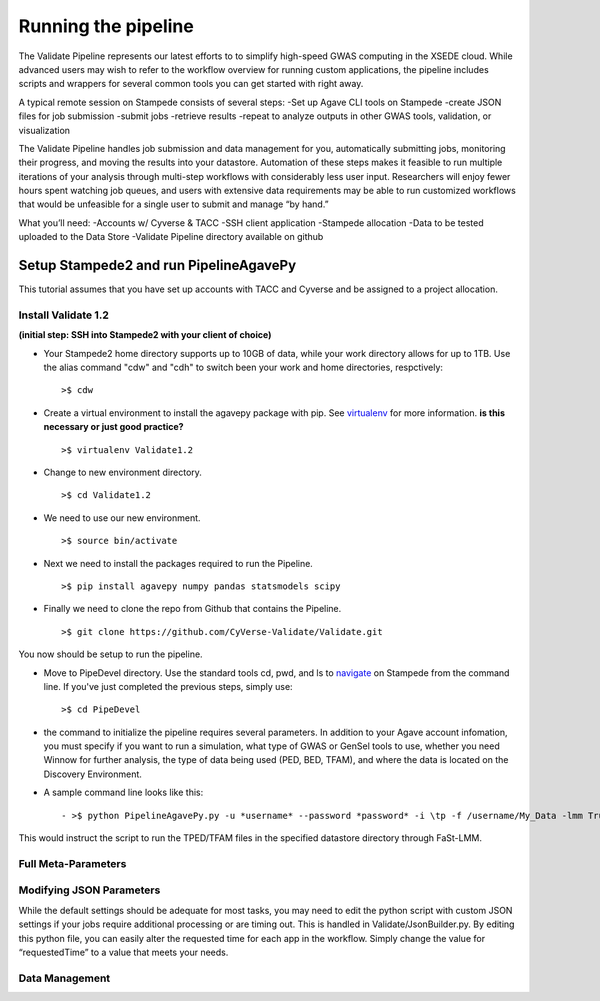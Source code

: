 ********************
Running the pipeline
********************

The Validate Pipeline represents our latest efforts to to simplify high-speed GWAS computing in the XSEDE cloud. While advanced users may wish to refer to the workflow overview for running custom applications, the pipeline includes scripts and wrappers for several common tools you can get started with right away.

A typical remote session on Stampede consists of several steps:
-Set up Agave CLI tools on Stampede
-create JSON files for job submission
-submit jobs
-retrieve results
-repeat to analyze outputs in other GWAS tools, validation, or visualization

The Validate Pipeline handles job submission and data management for you, automatically submitting jobs, monitoring their progress, and moving the results into your datastore. Automation of these steps makes it feasible to run multiple iterations of your analysis through multi-step workflows with considerably less user input. Researchers will enjoy fewer hours spent watching job queues, and users with extensive data requirements may be able to run customized workflows that would be unfeasible for a single user to submit and manage “by hand.”

What you’ll need:
-Accounts w/ Cyverse & TACC
-SSH client application
-Stampede allocation
-Data to be tested uploaded to the Data Store
-Validate Pipeline directory available on github

=======================================
Setup Stampede2 and run PipelineAgavePy
=======================================

This tutorial assumes that you have set up accounts with TACC and Cyverse and be assigned to a project allocation.

--------------------
Install Validate 1.2
--------------------

**(initial step: SSH into Stampede2 with your client of choice)**

+ Your Stampede2 home directory supports up to 10GB of data, while your work directory allows for up to 1TB. Use the alias command "cdw" and "cdh" to switch been your work and home directories, respctively::

  >$ cdw

+ Create a virtual environment to install the agavepy package with pip. See virtualenv_ for more information. **is this necessary or just good practice?**
  ::

  >$ virtualenv Validate1.2

.. _virtualenv: http://docs.python-guide.org/en/latest/dev/virtualenvs/

+ Change to new environment directory.
  ::

  >$ cd Validate1.2

+ We need to use our new environment.
  ::

  >$ source bin/activate

+ Next we need to install the packages required to run the Pipeline.
  ::

  >$ pip install agavepy numpy pandas statsmodels scipy

+ Finally we need to clone the repo from Github that contains the Pipeline.
  ::

  >$ git clone https://github.com/CyVerse-Validate/Validate.git

You now should be setup to run the pipeline.

+ Move to PipeDevel directory. Use the standard tools cd, pwd, and ls to navigate_ on Stampede from the command line. If you've just completed the previous steps, simply use:
  ::

  >$ cd PipeDevel

.. _navigate: http://www.westwind.com/reference/os-x/commandline/navigation.html


+ the command to initialize the pipeline requires several parameters. In addition to your Agave account infomation, you must specify if you want to run a simulation, what type of GWAS or GenSel tools to use, whether you need Winnow for further analysis, the type of data being used (PED, BED, TFAM), and where the data is located on the Discovery Environment.

+ A sample command line looks like this:
  ::

  - >$ python PipelineAgavePy.py -u *username* --password *password* -i \tp -f /username/My_Data -lmm True

This would instruct the script to run the TPED/TFAM files in the specified datastore directory through FaSt-LMM.

---------------
Full Meta-Parameters
---------------

.. csv-table:: Full Meta-Parameters
  :header: "Command", "Verbose," "Description"
  :widths: 15, 10, 30

  "-u", "--username *username*", "Username for Agave services."
  "", "--password", "Password used for Agave services."
  "-i", "--InFormat *inputformat*", "Defines data input format. p for PED/MAP, b for BIM/BED/FAM, t for TPED/TFAM."
  "-f", "--Folder *working_directory*", "Folder to be pipelined. This folder should contain all inputs as well as the known-truth file for the given dataset."
  "-pno", "--pheno *filename*", "Name (including extension) for the covariate file for the given dataset."
  "-lmm", "--fastlmm", "Run Fast-LMM"
  "-rdg", "--ridge", "Run Ridge."
  "-bay", "--bayes", "Run BayesR."
  "-plk", "--plink", "Run Plink."
  "-qxp", "--qxpak", "Run QxPak."
  "-gma", "--gemma", "Run Gemma."
  "-pma", "--puma", "Run Puma."


---------------------
Modifying JSON Parameters
---------------------

While the default settings should be adequate for most tasks, you may need to edit the python script with custom JSON settings if your jobs require additional processing or are timing out. This is handled in Validate/JsonBuilder.py. By editing this python file, you can easily alter the requested time for each app in the workflow. Simply change the value for “requestedTime” to a value that meets your needs.

---------------
Data Management
---------------
